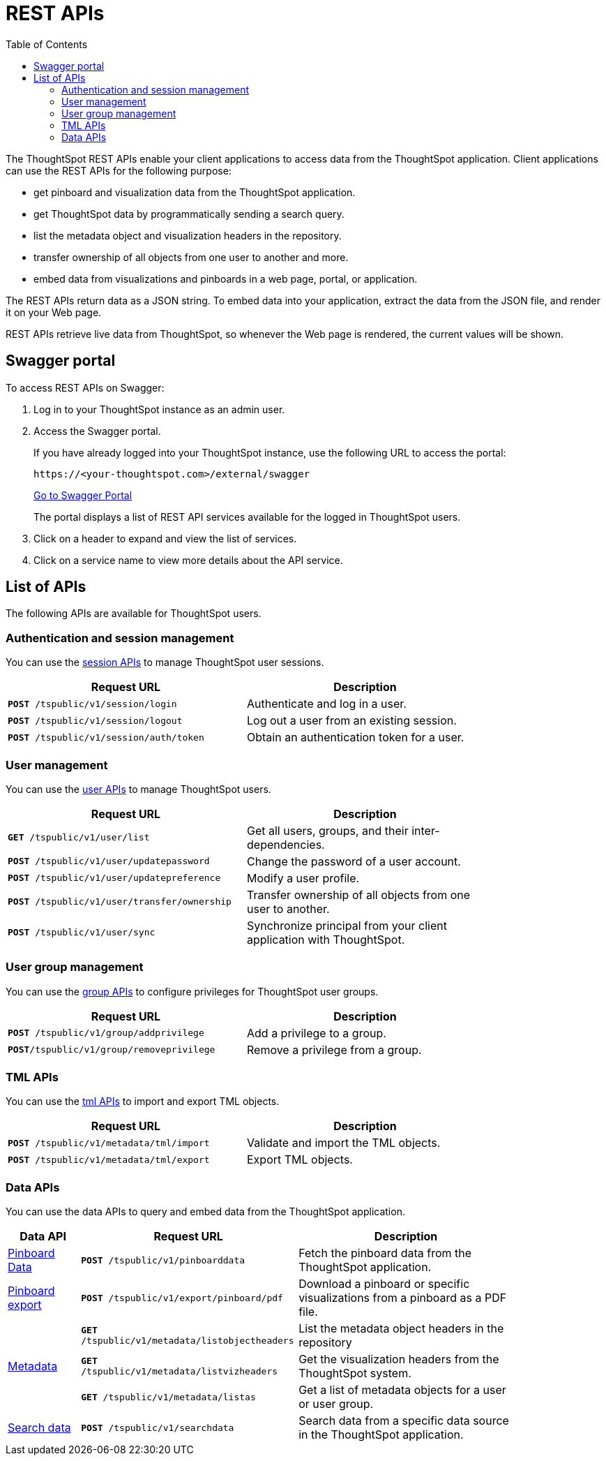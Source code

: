 = REST APIs
:toc: true

:page-title: About rest APIs
:page-pageid: rest-apis
:page-description: About REST APIs

The ThoughtSpot REST APIs enable your client applications to access data from the ThoughtSpot application.
Client applications can use the REST APIs for the following purpose:

* get pinboard and visualization data from the ThoughtSpot application.
* get ThoughtSpot data by programmatically sending a search query.
* list the metadata object and visualization headers in the repository.
* transfer ownership of all objects from one user to another and more.
* embed data from visualizations and pinboards in a web page, portal, or application.

The REST APIs return data as a JSON string. To embed data into your application, extract the data from the JSON file, and render it on your Web page.

REST APIs retrieve live data from ThoughtSpot, so whenever the Web page is rendered, the current values will be shown.

== Swagger portal
To access REST APIs on Swagger:

. Log in to your ThoughtSpot instance as an admin user.
. Access the Swagger portal.
+
If you have already logged into your ThoughtSpot instance, use the following URL to access the portal:

+
----
https://<your-thoughtspot.com>/external/swagger
----
+
++++
<a href="{{tshost}}/external/swagger" id="preview-in-playground" target="_blank">Go to Swagger Portal</a> 
++++


+
The portal displays a list of REST API services available for the logged in ThoughtSpot users.

. Click on a header to expand and view the list of services.
. Click on a service name to view more details about the API service.



== List of APIs
The following APIs are available for ThoughtSpot users.


=== Authentication and session management
You can use the xref:session-api.adoc[session APIs] to manage ThoughtSpot user sessions.
[width="80%" cols="2,2"]
[options='header']
|====
|Request URL|Description|
`*POST* /tspublic/v1/session/login` |Authenticate and log in a user.
|`*POST* /tspublic/v1/session/logout`|Log out a user from an existing session.
|`*POST* /tspublic/v1/session/auth/token`|Obtain an authentication token for a user.
|====

=== User management
You can use the xref:user-api.adoc[user APIs] to manage ThoughtSpot users.
[width="80%" cols="2,2"]
[options='header']
|====
|Request URL|Description|
`*GET* /tspublic/v1/user/list`|Get all users, groups, and their inter-dependencies.
|`*POST* /tspublic/v1/user/updatepassword`|Change the password of a user account.
|`*POST* /tspublic/v1/user/updatepreference`|Modify a user profile.
|`*POST* /tspublic/v1/user/transfer/ownership`|Transfer ownership of all objects from one user to another.
|`*POST* /tspublic/v1/user/sync`|Synchronize principal from your client application with ThoughtSpot.
|====

=== User group management
You can use the xref:group-api.adoc[group APIs] to configure privileges for ThoughtSpot user groups.
[width="80%" cols="2,2"]
[options='header']
|====
|Request URL|Description|
`*POST* /tspublic/v1/group/addprivilege` |Add a privilege to a group.
|`*POST*/tspublic/v1/group/removeprivilege` |Remove a privilege from a group.
|====

=== TML APIs
You can use the xref:tml-api.adoc[tml APIs] to import and export TML  objects.
[width="80%" cols="1,1"]
[options='header']
|====
|Request URL|Description|
`*POST* /tspublic/v1/metadata/tml/import` |Validate and import the TML objects.
|`*POST* /tspublic/v1/metadata/tml/export`|Export TML objects.
|====

=== Data APIs
You can use the data APIs to query and embed data from the ThoughtSpot application.
[width="85%" cols="1,3,3"]
[options='header']
|====
|Data API|Request URL|Description|
xref:pinboarddata.adoc[Pinboard Data]|`*POST* /tspublic/v1/pinboarddata`|Fetch the pinboard data from the ThoughtSpot application.
|xref:pinboard-export-api.adoc[Pinboard export]| `*POST* /tspublic/v1/export/pinboard/pdf`|Download a pinboard or specific visualizations from a pinboard as a PDF file.
.3+|xref:metadata-api.adoc[Metadata]|
`*GET* /tspublic/v1/metadata/listobjectheaders`|List the metadata object headers in the repository
|`*GET* /tspublic/v1/metadata/listvizheaders`|Get the visualization headers from the ThoughtSpot system.
|`*GET* /tspublic/v1/metadata/listas`| Get a list of metadata objects for a user or user group.
|xref:search-data-api.adoc[Search data] |`*POST* /tspublic/v1/searchdata`|Search data from a specific data source in the ThoughtSpot application.

|====
